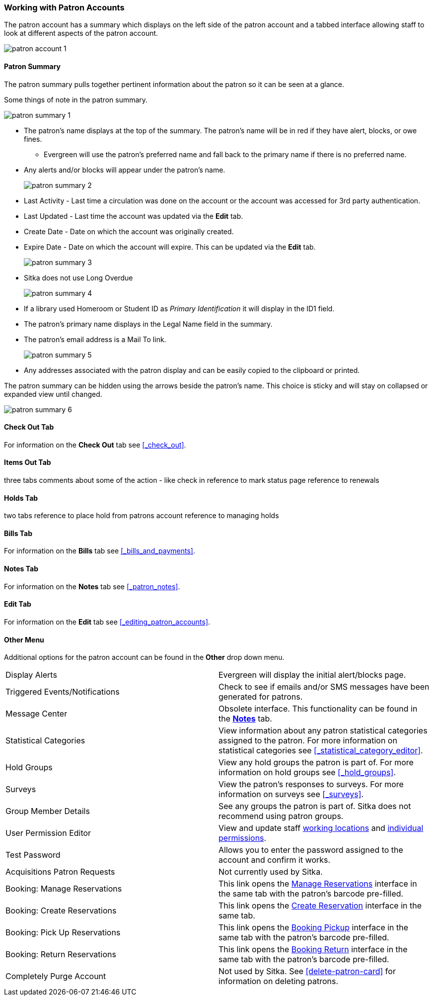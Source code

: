 Working with Patron Accounts
~~~~~~~~~~~~~~~~~~~~~~~~~~~~

The patron account has a summary which displays on the left side of the patron account and a tabbed interface
allowing staff to look at different aspects of the patron account.

image:images/circ/patron-account-1.png[]


Patron Summary
^^^^^^^^^^^^^^

The patron summary pulls together pertinent information about the patron so it can be seen at a glance.

Some things of note in the patron summary.

image:images/circ/patron-summary-1.png[]

* The patron's name displays at the top of the summary. The patron's name will be in red if they have
alert, blocks, or owe fines.
** Evergreen will use the patron's preferred name and
fall back to the primary name if there is no preferred name.
* Any alerts and/or blocks will appear under the patron's name.
+
image:images/circ/patron-summary-2.png[]
+
* Last Activity - Last time a circulation was done on the account or the account was accessed for 
3rd party authentication.
* Last Updated - Last time the account was updated via the *Edit* tab.
* Create Date - Date on which the account was originally created.
* Expire Date - Date on which the account will expire.  This can be updated via the *Edit* tab.
+
image:images/circ/patron-summary-3.png[]
+
* Sitka does not use Long Overdue
+
image:images/circ/patron-summary-4.png[]
+
* If a library used Homeroom or Student ID as _Primary Identification_ it will display in the ID1 field.
* The patron's primary name displays in the Legal Name field in the summary.
* The patron's email address is a Mail To link.
+
image:images/circ/patron-summary-5.png[]
+
* Any addresses associated with the patron display and can be easily copied to the clipboard or printed.

The patron summary can be hidden using the arrows beside the patron's name.  This choice is sticky and 
will stay on collapsed or expanded view until changed.

image:images/circ/patron-summary-6.png[]


Check Out Tab
^^^^^^^^^^^^^

For information on the *Check Out* tab see xref:_check_out[].

Items Out Tab
^^^^^^^^^^^^^

three tabs
comments about some of the action - like check in
reference to mark status page 
reference to renewals

Holds Tab
^^^^^^^^^
two tabs
reference to place hold from patrons account
reference to managing holds


Bills Tab
^^^^^^^^^

For information on the *Bills* tab see xref:_bills_and_payments[].

Notes Tab
^^^^^^^^^

For information on the *Notes* tab see xref:_patron_notes[].

Edit Tab
^^^^^^^^

For information on the *Edit* tab see xref:_editing_patron_accounts[].

Other Menu
^^^^^^^^^^

Additional options for the patron account can be found in the *Other* drop down menu.

|===
|Display Alerts | Evergreen will display the initial alert/blocks page.
|Triggered Events/Notifications | Check to see if emails and/or SMS messages have been generated for patrons.
|Message Center | Obsolete interface. This functionality can be found in the 
xref:_patron_notes[*Notes*] tab.
|Statistical Categories | View information about any patron statistical categories assigned to the patron.
For more information on statistical categories see xref:_statistical_category_editor[].
|Hold Groups | View any hold groups the patron is part of. For more information on hold groups
 see xref:_hold_groups[].
|Surveys | View the patron's responses to surveys. For more information on surveys
 see xref:_surveys[].
|Group Member Details | See any groups the patron is part of.  Sitka does not recommend using patron groups.
|User Permission Editor | View and update staff xref:_working_locations[working locations] 
and xref:_granting_additional_permissions_to_staff_accounts[individual permissions].
|Test Password | Allows you to enter the password assigned to the account and confirm it works.
|Acquisitions Patron Requests | Not currently used by Sitka.
|Booking: Manage Reservations | This link opens the xref:_manage_reservations[Manage Reservations] interface
in the same tab with the patron's barcode pre-filled.
|Booking: Create Reservations | This link opens the xref:_create_booking_reservations[Create Reservation]
 interface in the same tab.
|Booking: Pick Up Reservations | This link opens the xref:_pick_up_reservations[Booking Pickup] interface
in the same tab with the patron's barcode pre-filled.
|Booking: Return Reservations | This link opens the xref:_return_reservations[Booking Return] interface
in the same tab with the patron's barcode pre-filled.
|Completely Purge Account | Not used by Sitka. See xref:delete-patron-card[] for information on deleting
patrons.
|===


